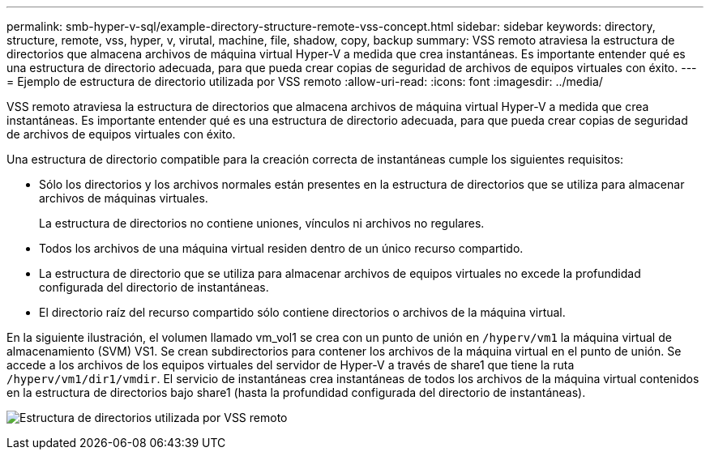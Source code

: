 ---
permalink: smb-hyper-v-sql/example-directory-structure-remote-vss-concept.html 
sidebar: sidebar 
keywords: directory, structure, remote, vss, hyper, v, virutal, machine, file, shadow, copy, backup 
summary: VSS remoto atraviesa la estructura de directorios que almacena archivos de máquina virtual Hyper-V a medida que crea instantáneas. Es importante entender qué es una estructura de directorio adecuada, para que pueda crear copias de seguridad de archivos de equipos virtuales con éxito. 
---
= Ejemplo de estructura de directorio utilizada por VSS remoto
:allow-uri-read: 
:icons: font
:imagesdir: ../media/


[role="lead"]
VSS remoto atraviesa la estructura de directorios que almacena archivos de máquina virtual Hyper-V a medida que crea instantáneas. Es importante entender qué es una estructura de directorio adecuada, para que pueda crear copias de seguridad de archivos de equipos virtuales con éxito.

Una estructura de directorio compatible para la creación correcta de instantáneas cumple los siguientes requisitos:

* Sólo los directorios y los archivos normales están presentes en la estructura de directorios que se utiliza para almacenar archivos de máquinas virtuales.
+
La estructura de directorios no contiene uniones, vínculos ni archivos no regulares.

* Todos los archivos de una máquina virtual residen dentro de un único recurso compartido.
* La estructura de directorio que se utiliza para almacenar archivos de equipos virtuales no excede la profundidad configurada del directorio de instantáneas.
* El directorio raíz del recurso compartido sólo contiene directorios o archivos de la máquina virtual.


En la siguiente ilustración, el volumen llamado vm_vol1 se crea con un punto de unión en `/hyperv/vm1` la máquina virtual de almacenamiento (SVM) VS1. Se crean subdirectorios para contener los archivos de la máquina virtual en el punto de unión. Se accede a los archivos de los equipos virtuales del servidor de Hyper-V a través de share1 que tiene la ruta `/hyperv/vm1/dir1/vmdir`. El servicio de instantáneas crea instantáneas de todos los archivos de la máquina virtual contenidos en la estructura de directorios bajo share1 (hasta la profundidad configurada del directorio de instantáneas).

image:directory-structure-used-by-remote-vss.gif["Estructura de directorios utilizada por VSS remoto"]
